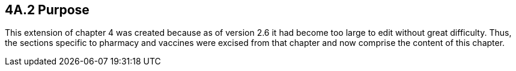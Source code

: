 == 4A.2 Purpose

This extension of chapter 4 was created because as of version 2.6 it had become too large to edit without great difficulty. Thus, the sections specific to pharmacy and vaccines were excised from that chapter and now comprise the content of this chapter.

